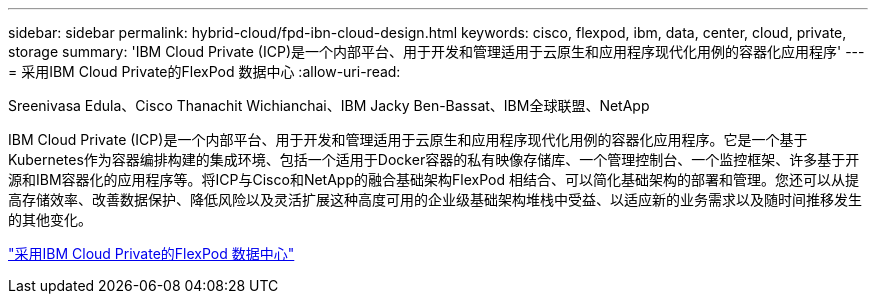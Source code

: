 ---
sidebar: sidebar 
permalink: hybrid-cloud/fpd-ibn-cloud-design.html 
keywords: cisco, flexpod, ibm, data, center, cloud, private, storage 
summary: 'IBM Cloud Private (ICP)是一个内部平台、用于开发和管理适用于云原生和应用程序现代化用例的容器化应用程序' 
---
= 采用IBM Cloud Private的FlexPod 数据中心
:allow-uri-read: 


Sreenivasa Edula、Cisco Thanachit Wichianchai、IBM Jacky Ben-Bassat、IBM全球联盟、NetApp

[role="lead"]
IBM Cloud Private (ICP)是一个内部平台、用于开发和管理适用于云原生和应用程序现代化用例的容器化应用程序。它是一个基于Kubernetes作为容器编排构建的集成环境、包括一个适用于Docker容器的私有映像存储库、一个管理控制台、一个监控框架、许多基于开源和IBM容器化的应用程序等。将ICP与Cisco和NetApp的融合基础架构FlexPod 相结合、可以简化基础架构的部署和管理。您还可以从提高存储效率、改善数据保护、降低风险以及灵活扩展这种高度可用的企业级基础架构堆栈中受益、以适应新的业务需求以及随时间推移发生的其他变化。

link:https://www.cisco.com/c/en/us/td/docs/unified_computing/ucs/UCS_CVDs/flexpod_icp_ucsm32.html["采用IBM Cloud Private的FlexPod 数据中心"^]
